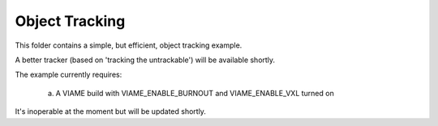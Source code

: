 
===============
Object Tracking
===============

This folder contains a simple, but efficient, object tracking example.

A better tracker (based on 'tracking the untrackable') will be available
shortly.

The example currently requires:

  (a) A VIAME build with VIAME_ENABLE_BURNOUT and VIAME_ENABLE_VXL turned on

It's inoperable at the moment but will be updated shortly.

